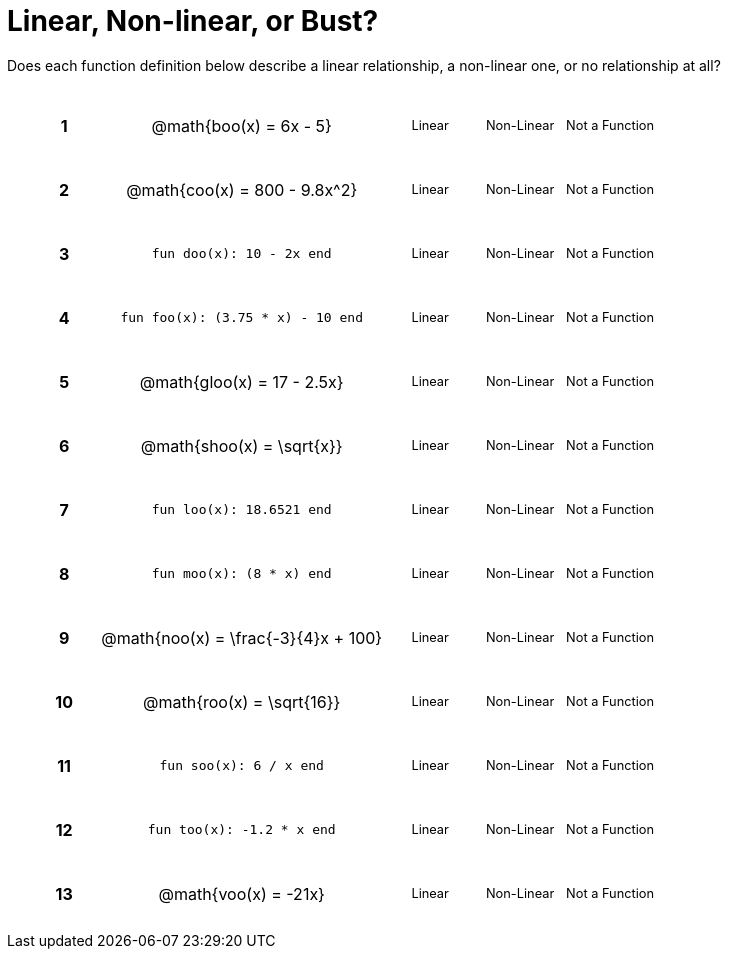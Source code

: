 = Linear, Non-linear, or Bust?

++++
<style>
table {background: transparent; margin: 0px; padding: 5px 20px;}
td, th {padding: 0px !important; text-align: center !important;}
table td p {white-space: pre-wrap; margin: 0px !important;}
img {width: 90%; height: 90%;}
table table { padding: 5px 0px !important; font-size: .8rem !important;}
tr {height: 3rem;}
.MathJax{ font-size: 0.6rem; }
</style>
++++

Does each function definition below describe a linear relationship, a non-linear one, or no relationship at all?

[cols="^.^1a,^.^4a,^.^5a", frame="none"]
|===

|*1*
| @math{boo(x) = 6x - 5}
|
[cols="1a,1a,1a",stripes="none",frame="none",grid="none"]
!===
! Linear 	! Non-Linear 	! Not a Function
!===


|*2*
| @math{coo(x) = 800 - 9.8x^2}
|
[cols="1a,1a,1a",stripes="none",frame="none",grid="none"]
!===
! Linear 	! Non-Linear 	! Not a Function
!===

|*3*
| `fun doo(x): 10 - 2x end`
|
[cols="1a,1a,1a",stripes="none",frame="none",grid="none"]
!===
! Linear 	! Non-Linear 	! Not a Function
!===

|*4*
| `fun foo(x): (3.75 * x) - 10 end`
|
[cols="1a,1a,1a",stripes="none",frame="none",grid="none"]
!===
! Linear 	! Non-Linear 	! Not a Function
!===

|*5*
|@math{gloo(x) = 17 - 2.5x}
|
[cols="1a,1a,1a",stripes="none",frame="none",grid="none"]
!===
! Linear 	! Non-Linear 	! Not a Function
!===

|*6*
| @math{shoo(x) = \sqrt{x}}
|
[cols="1a,1a,1a",stripes="none",frame="none",grid="none"]
!===
! Linear 	! Non-Linear 	! Not a Function
!===

|*7*
| `fun loo(x): 18.6521 end`
|
[cols="1a,1a,1a",stripes="none",frame="none",grid="none"]
!===
! Linear 	! Non-Linear 	! Not a Function
!===

|*8*
| `fun moo(x): (8 * x) end`
|
[cols="1a,1a,1a",stripes="none",frame="none",grid="none"]
!===
! Linear 	! Non-Linear 	! Not a Function
!===


|*9*
|@math{noo(x) = \frac{-3}{4}x + 100}
|
[cols="1a,1a,1a",stripes="none",frame="none",grid="none"]
!===
! Linear 	! Non-Linear 	! Not a Function
!===

|*10*
| @math{roo(x) = \sqrt{16}}
|
[cols="1a,1a,1a",stripes="none",frame="none",grid="none"]
!===
! Linear 	! Non-Linear 	! Not a Function
!===

|*11*
| `fun soo(x): 6 / x end`
|
[cols="1a,1a,1a",stripes="none",frame="none",grid="none"]
!===
! Linear 	! Non-Linear 	! Not a Function
!===

|*12*
| `fun too(x): -1.2 * x end`
|
[cols="1a,1a,1a",stripes="none",frame="none",grid="none"]
!===
! Linear 	! Non-Linear 	! Not a Function
!===

|*13*
| @math{voo(x) = -21x}
|
[cols="1a,1a,1a",stripes="none",frame="none",grid="none"]
!===
! Linear 	! Non-Linear 	! Not a Function
!===

|===